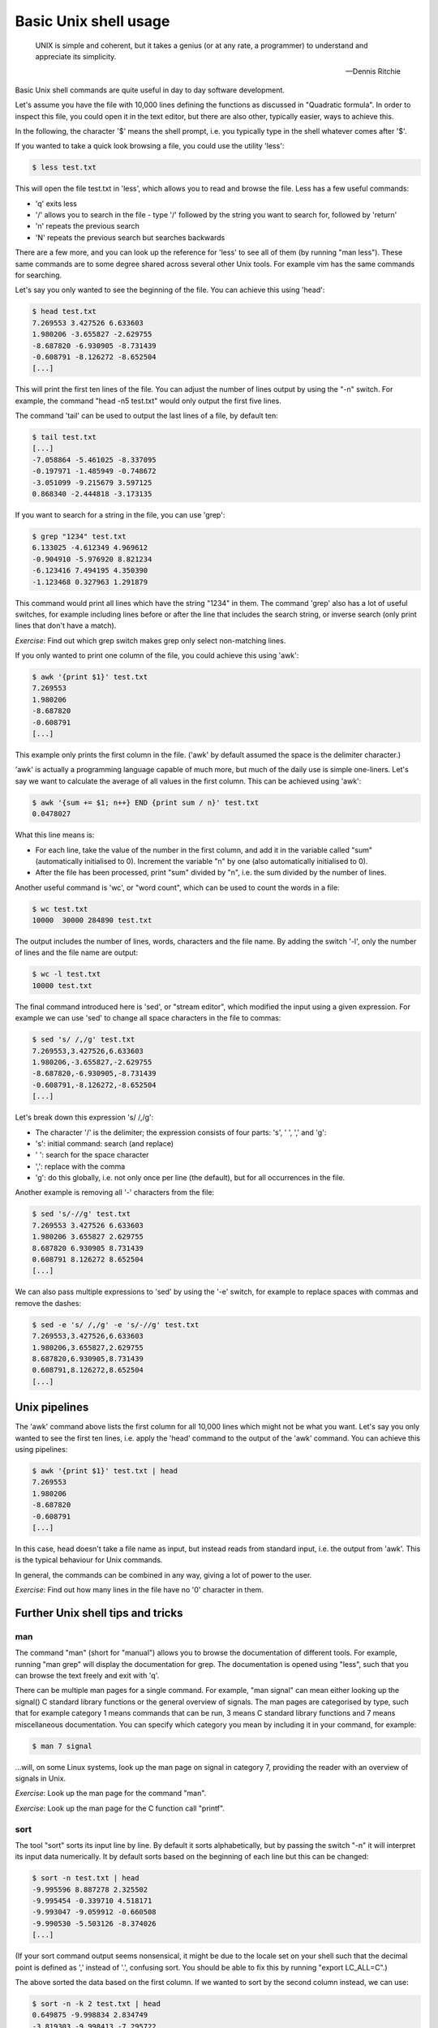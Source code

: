 Basic Unix shell usage
----------------------

  UNIX is simple and coherent, but it takes a genius (or at any rate, a programmer) to understand and appreciate its simplicity.

  -- Dennis Ritchie

Basic Unix shell commands are quite useful in day to day software development.

Let's assume you have the file with 10,000 lines defining the functions as discussed in "Quadratic formula". In order to inspect this file, you could open it in the text editor, but there are also other, typically easier, ways to achieve this.

In the following, the character '$' means the shell prompt, i.e. you typically type in the shell whatever comes after '$'.

If you wanted to take a quick look browsing a file, you could use the utility 'less':

.. code-block:: bash

    $ less test.txt

This will open the file test.txt in 'less', which allows you to read and browse the file. Less has a few useful commands:

* 'q' exits less
* '/' allows you to search in the file - type '/' followed by the string you want to search for, followed by 'return'
* 'n' repeats the previous search
* 'N' repeats the previous search but searches backwards

There are a few more, and you can look up the reference for 'less' to see all of them (by running "man less"). These same commands are to some degree shared across several other Unix tools. For example vim has the same commands for searching.

Let's say you only wanted to see the beginning of the file. You can achieve this using 'head':

.. code-block:: bash

    $ head test.txt
    7.269553 3.427526 6.633603
    1.980206 -3.655827 -2.629755
    -8.687820 -6.930905 -8.731439
    -0.608791 -8.126272 -8.652504
    [...]

This will print the first ten lines of the file. You can adjust the number of lines output by using the "-n" switch. For example, the command "head -n5 test.txt" would only output the first five lines.

The command 'tail' can be used to output the last lines of a file, by default ten:

.. code-block:: bash

    $ tail test.txt
    [...]
    -7.058864 -5.461025 -8.337095
    -0.197971 -1.485949 -0.748672
    -3.051099 -9.215679 3.597125
    0.868340 -2.444818 -3.173135

If you want to search for a string in the file, you can use 'grep':

.. code-block:: bash

    $ grep "1234" test.txt
    6.133025 -4.612349 4.969612
    -0.904910 -5.976920 8.821234
    -6.123416 7.494195 4.350390
    -1.123468 0.327963 1.291879

This command would print all lines which have the string "1234" in them. The command 'grep' also has a lot of useful switches, for example including lines before or after the line that includes the search string, or inverse search (only print lines that don't have a match).

*Exercise*: Find out which grep switch makes grep only select non-matching lines.

If you only wanted to print one column of the file, you could achieve this using 'awk':

.. code-block:: bash

    $ awk '{print $1}' test.txt
    7.269553
    1.980206
    -8.687820
    -0.608791
    [...]

This example only prints the first column in the file. ('awk' by default assumed the space is the delimiter character.)

'awk' is actually a programming language capable of much more, but much of the daily use is simple one-liners. Let's say we want to calculate the average of all values in the first column. This can be achieved using 'awk':

.. code-block:: bash

    $ awk '{sum += $1; n++} END {print sum / n}' test.txt
    0.0478027

What this line means is:

* For each line, take the value of the number in the first column, and add it in the variable called "sum" (automatically initialised to 0). Increment the variable "n" by one (also automatically initialised to 0).
* After the file has been processed, print "sum" divided by "n", i.e. the sum divided by the number of lines.

Another useful command is 'wc', or "word count", which can be used to count the words in a file:

.. code-block:: bash

    $ wc test.txt
    10000  30000 284890 test.txt

The output includes the number of lines, words, characters and the file name. By adding the switch '-l', only the number of lines and the file name are output:

.. code-block:: bash

   $ wc -l test.txt
   10000 test.txt

The final command introduced here is 'sed', or "stream editor", which modified the input using a given expression. For example we can use 'sed' to change all space characters in the file to commas:

.. code-block:: bash

   $ sed 's/ /,/g' test.txt
   7.269553,3.427526,6.633603
   1.980206,-3.655827,-2.629755
   -8.687820,-6.930905,-8.731439
   -0.608791,-8.126272,-8.652504
   [...]

Let's break down this expression 's/ /,/g':

* The character '/' is the delimiter; the expression consists of four parts: 's', ' ', ',' and 'g':
* 's': initial command: search (and replace)
* ' ': search for the space character
* ',': replace with the comma
* 'g': do this globally, i.e. not only once per line (the default), but for all occurrences in the file.

Another example is removing all '-' characters from the file:

.. code-block:: bash

   $ sed 's/-//g' test.txt
   7.269553 3.427526 6.633603
   1.980206 3.655827 2.629755
   8.687820 6.930905 8.731439
   0.608791 8.126272 8.652504
   [...]

We can also pass multiple expressions to 'sed' by using the '-e' switch, for example to replace spaces with commas and remove the dashes:

.. code-block:: bash

    $ sed -e 's/ /,/g' -e 's/-//g' test.txt
    7.269553,3.427526,6.633603
    1.980206,3.655827,2.629755
    8.687820,6.930905,8.731439
    0.608791,8.126272,8.652504
    [...]

Unix pipelines
==============

The 'awk' command above lists the first column for all 10,000 lines which might not be what you want. Let's say you only wanted to see the first ten lines, i.e. apply the 'head' command to the output of the 'awk' command. You can achieve this using pipelines:

.. code-block:: bash

    $ awk '{print $1}' test.txt | head
    7.269553
    1.980206
    -8.687820
    -0.608791
    [...]

In this case, head doesn't take a file name as input, but instead reads from standard input, i.e. the output from 'awk'. This is the typical behaviour for Unix commands.

In general, the commands can be combined in any way, giving a lot of power to the user.

*Exercise*: Find out how many lines in the file have no '0' character in them.

Further Unix shell tips and tricks
==================================

man
~~~

The command "man" (short for "manual") allows you to browse the documentation of different tools. For example, running "man grep" will display the documentation for grep. The documentation is opened using "less", such that you can browse the text freely and exit with 'q'.

There can be multiple man pages for a single command. For example, "man signal" can mean either looking up the signal() C standard library functions or the general overview of signals. The man pages are categorised by type, such that for example category 1 means commands that can be run, 3 means C standard library functions and 7 means miscellaneous documentation. You can specify which category you mean by including it in your command, for example:

.. code-block:: bash

    $ man 7 signal

...will, on some Linux systems, look up the man page on signal in category 7, providing the reader with an overview of signals in Unix.

*Exercise*: Look up the man page for the command "man".

*Exercise*: Look up the man page for the C function call "printf".

sort
~~~~

The tool "sort" sorts its input line by line. By default it sorts alphabetically, but by passing the switch "-n" it will interpret its input data numerically. It by default sorts based on the beginning of each line but this can be changed:

.. code-block:: bash

    $ sort -n test.txt | head
    -9.995596 8.887278 2.325502
    -9.995454 -0.339710 4.518171
    -9.993047 -9.059912 -0.660508
    -9.990530 -5.503126 -8.374026
    [...]

(If your sort command output seems nonsensical, it might be due to the locale set on your shell such that the decimal point is defined as ',' instead of '.', confusing sort. You should be able to fix this by running "export LC_ALL=C".)

The above sorted the data based on the first column. If we wanted to sort by the second column instead, we can use:

.. code-block:: bash

    $ sort -n -k 2 test.txt | head
    0.649875 -9.998834 2.834749
    -3.819303 -9.998413 -7.295722
    0.985071 -9.997176 1.182082
    -6.991833 -9.995815 -7.523136

"sort" also allows redefining the delimiter character using the "-t" switch. For more information, run "man sort".

Variables
~~~~~~~~~

Variable support is typically something that Unix shells have built in. That is, defining variables isn't executing a program per se, but rather using a feature of the shell itself.

Terminology wise, there are different Unix shells (called for example bash, tcsh, zsh), each with different characteristics and quirks, but each one typically implements the same core functionality, namely being compatible with the original Unix shell (sh) and conforming to the POSIX shell specification.

This example defines a variable in bash:

.. code-block:: bash

    $ MY_FILE=test.txt
    $ head -n1 $MY_FILE
    7.269553 3.427526 6.633603

In other words, defining a variable is trivial, and you can use the variable by prefixing it with a dollar sign.

Sometimes you might want to combine the variable with other bits. In those cases it's typically safe to enclose the variable with curly brackets ({ and }). This will make it clear when the variable name starts and ends. For example, if we wanted to combine two variables in one file name:

.. code-block:: bash

    $ MY_FILE_START=test
    $ MY_FILE_SUFFIX=txt
    $ echo ${MY_FILE_START}.${MY_FILE_SUFFIX}
    test.txt

echo and cat
~~~~~~~~~~~~

The command "echo" simply prints its input. For example:

.. code-block:: bash

    $ echo "hello"
    hello
    $ echo $MY_FILE
    test.txt
    $ echo "abc,def,ghi" | sed -e 's/,/ /g'
    abc def ghi

The command "cat" concatenates files. It can also be used to display the contents of a file:

.. code-block:: bash

    $ cat test.txt
    7.269553 3.427526 6.633603
    1.980206 -3.655827 -2.629755
    -8.687820 -6.930905 -8.731439
    -0.608791 -8.126272 -8.652504
    [...]

Exit codes
~~~~~~~~~~

Whenever you've finished running a program in Unix, it will return an exit code. The convention is that the exit code 0 means success while non-0 means failure. You can typically see the conditions under which a program returns success or failure by looking at the documentation. For example, grep returns exit code 1 if the search string was not found at all. You can use the special built-in variable $? to access the exit code:

.. code-block:: bash

    $ grep 2345 test.txt
    5.145898 3.219212 3.234599
    3.323714 3.883829 -4.722345
    6.142345 -4.611688 0.817618
    -7.761082 9.886385 -5.742345
    $ echo $?
    0
    $ grep 23456 test.txt
    $ echo $?
    1

Multiple commands
~~~~~~~~~~~~~~~~~

You can run multiple commands in series in one line. The following runs "head", followed by "tail":

.. code-block:: bash

    $ head -n 1 test.txt ; tail -n 1 test.txt
    7.269553 3.427526 6.633603
    0.868340 -2.444818 -3.173135

You can also run multiple commands depending on the exit code of the previous execution. The shorthand "&&" means "run the following command only if the previous command succeeded, i.e. returned an exit code 0". The shorthand "||" means "run the following command only if the previous command failed". You can also group commands using parentheses. For example:

.. code-block:: bash

    $ (grep 2345 test.txt && echo "found") || echo "not found"
    5.145898 3.219212 3.234599
    3.323714 3.883829 -4.722345
    6.142345 -4.611688 0.817618
    -7.761082 9.886385 -5.742345
    found
    $ (grep 23456 test.txt && echo "found") || echo "not found"
    not found

Globbing
~~~~~~~~

Globbing refers to using special characters to match multiple files. An example is "\*.py" which means "all files with the extension .py in the current directory". For example, to find out the number of lines in Python files:

.. code-block:: bash

    $ wc -l *.py
     156 conf.py
       8 gen.py
       4 rand.py
       3 with.py
     171 total

Seq
~~~

The command "seq" simply outputs a sequence of numbers:

.. code-block:: bash

    $ seq 1 5
    1
    2
    3
    4
    5

This might not be very useful by itself but can be handy when combined with other tools.

Find
~~~~

Find is useful for finding files, and optionally performing operations on them.

For example, let's assume you have a directory with subdirectories, with the directory and subdirectories having lots of Python files. Let's further assume you had used the Python "with" statement in some of the files and would like to see how, but you can't remember which files exactly use "with". Find and grep to the rescue:

.. code-block:: bash

    $ find . -name '*.py' -exec grep with {} +
    ./conf.py:# extensions coming with Sphinx (named 'sphinx.ext.*') or your custom
    ./with.py:with open('test.txt', 'w') as f:

Let's go through this point by point:

* We execute find with several parameters
* The first parameter is '.', i.e. search in the current working directory (as well as subdirectories)
* Search for files with the extension '.py'
* For each found file, run "grep with $filename". The notation {} means the found file name will be used here, and the final '+' means the grep command will be run once with all the files as parameters. For example, if the find command found three Python files, ./a.py, subdir/b.py and subdir2/c.py, it would execute "grep with ./a.py subdir/b.py subdir2/c.py".

The output has two lines: one with grep matching in conf.py, where a comment using the word "with", and another in with.py where the Python with statement was used.

If we only wanted to find the files with the Python extension without grepping, we simply leave out the -exec part:

.. code-block:: bash

    $ find . -name '*.py'
    ./tmp/config.py
    ./conf.py
    ./my_project/hello.py
    ./guess/guess.py
    ./with.py
    ./rand.py

